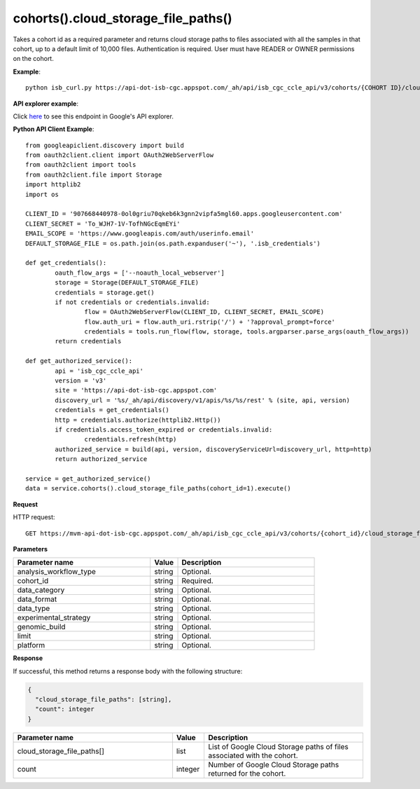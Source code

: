cohorts().cloud_storage_file_paths()
#####################################
Takes a cohort id as a required parameter and returns cloud storage paths to files associated with all the samples in that cohort, up to a default limit of 10,000 files. Authentication is required. User must have READER or OWNER permissions on the cohort.

**Example**::

	python isb_curl.py https://api-dot-isb-cgc.appspot.com/_ah/api/isb_cgc_ccle_api/v3/cohorts/{COHORT ID}/cloud_storage_file_paths

**API explorer example**:

Click `here <https://apis-explorer.appspot.com/apis-explorer/?base=https%3A%2F%2Fapi-dot-isb-cgc.appspot.com%2F_ah%2Fapi#p/isb_cgc_ccle_api/v3/isb_cgc_ccle_api.cohorts.cloud_storage_file_paths?cohort_id=1&limit=10&/>`_ to see this endpoint in Google's API explorer.

**Python API Client Example**::

	from googleapiclient.discovery import build
	from oauth2client.client import OAuth2WebServerFlow
	from oauth2client import tools
	from oauth2client.file import Storage
	import httplib2
	import os

	CLIENT_ID = '907668440978-0ol0griu70qkeb6k3gnn2vipfa5mgl60.apps.googleusercontent.com'
	CLIENT_SECRET = 'To_WJH7-1V-TofhNGcEqmEYi'
	EMAIL_SCOPE = 'https://www.googleapis.com/auth/userinfo.email'
	DEFAULT_STORAGE_FILE = os.path.join(os.path.expanduser('~'), '.isb_credentials')

	def get_credentials():
		oauth_flow_args = ['--noauth_local_webserver']
		storage = Storage(DEFAULT_STORAGE_FILE)
		credentials = storage.get()
		if not credentials or credentials.invalid:
			flow = OAuth2WebServerFlow(CLIENT_ID, CLIENT_SECRET, EMAIL_SCOPE)
			flow.auth_uri = flow.auth_uri.rstrip('/') + '?approval_prompt=force'
			credentials = tools.run_flow(flow, storage, tools.argparser.parse_args(oauth_flow_args))
		return credentials

	def get_authorized_service():
		api = 'isb_cgc_ccle_api'
		version = 'v3'
		site = 'https://api-dot-isb-cgc.appspot.com'
		discovery_url = '%s/_ah/api/discovery/v1/apis/%s/%s/rest' % (site, api, version)
		credentials = get_credentials()
		http = credentials.authorize(httplib2.Http())
		if credentials.access_token_expired or credentials.invalid:
			credentials.refresh(http)
		authorized_service = build(api, version, discoveryServiceUrl=discovery_url, http=http)
		return authorized_service

	service = get_authorized_service()
	data = service.cohorts().cloud_storage_file_paths(cohort_id=1).execute()


**Request**

HTTP request::

	GET https://mvm-api-dot-isb-cgc.appspot.com/_ah/api/isb_cgc_ccle_api/v3/cohorts/{cohort_id}/cloud_storage_file_paths

**Parameters**

.. csv-table::
	:header: "**Parameter name**", "**Value**", "**Description**"
	:widths: 50, 10, 50

	analysis_workflow_type,string,"Optional. "
	cohort_id,string,"Required. "
	data_category,string,"Optional. "
	data_format,string,"Optional. "
	data_type,string,"Optional. "
	experimental_strategy,string,"Optional. "
	genomic_build,string,"Optional. "
	limit,string,"Optional. "
	platform,string,"Optional. "


**Response**

If successful, this method returns a response body with the following structure:

.. code-block:: javascript

  {
    "cloud_storage_file_paths": [string],
    "count": integer
  }

.. csv-table::
	:header: "**Parameter name**", "**Value**", "**Description**"
	:widths: 50, 10, 50

	cloud_storage_file_paths[], list, "List of Google Cloud Storage paths of files associated with the cohort."
	count, integer, "Number of Google Cloud Storage paths returned for the cohort."
